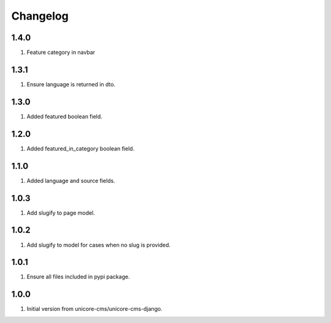 Changelog
=========

1.4.0
-----
#. Feature category in navbar

1.3.1
-----
#. Ensure language is returned in dto.

1.3.0
-----

#. Added featured boolean field.

1.2.0
-----

#. Added featured_in_category boolean field.

1.1.0
-----
#. Added language and source fields.

1.0.3
-----
#. Add slugify to page model.

1.0.2
-----
#. Add slugify to model for cases when no slug is provided.

1.0.1
-----
#. Ensure all files included in pypi package.

1.0.0
-----
#. Initial version from unicore-cms/unicore-cms-django.
